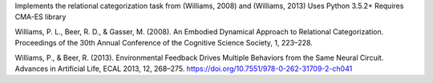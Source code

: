 Implements the relational categorization task from (Williams, 2008) and (Williams, 2013)
Uses Python 3.5.2+
Requires CMA-ES library

Williams, P. L., Beer, R. D., & Gasser, M. (2008). An Embodied Dynamical Approach to Relational Categorization. Proceedings of the 30th Annual Conference of the Cognitive Science Society, 1, 223–228.

Williams, P., & Beer, R. (2013). Environmental Feedback Drives Multiple Behaviors from the Same Neural Circuit. Advances in Artificial Life, ECAL 2013, 12, 268–275. https://doi.org/10.7551/978-0-262-31709-2-ch041